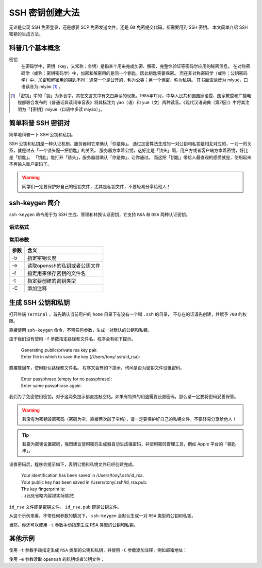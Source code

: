 SSH 密钥创建大法
================

无论是实现 SSH 免密登录，还是想要 SCP 免密发送文件，还是 Git 免密提交代码，都需要用到 SSH 密钥。
本文简单介绍 SSH 密钥的生成方法。

科普几个基本概念
----------------

密钥
   在密码学中，密钥（key，又常称：金钥）是指某个用来完成加密、解密、完整性验证等密码学应用的秘密信息。
   在对称密码学（或称：密钥密码学）中，加密和解密用的是同一个钥匙，因此钥匙需要保密。
   而在非对称密码学（或称：公钥密码学）中，加密和解密用的钥匙不同：通常一个是公开的，称为公钥；另一个保密，称为私钥。
   其书面语读音为 mìyuè，口语读音为 mìyào [1]_ 。


.. [1]
   「密钥」中的「钥」为多音字。其在文言文中有文白异读的现象。1985年12月，中华人民共和国国家语委、国家教委和广播电视部联合发布的《普通话异读词审音表》将其标注为 yào（语）和 yuè（文）两种读音。《现代汉语词典（第7版）》中将其注明为「【密钥】mìyuè（口语中多读 mìyào）」。

.. index::
   single: 密钥, 对称密码学, 非对称密码学, 公钥, 私钥


简单科普 SSH 密钥对
-------------------

简单地科普一下 SSH 公钥和私钥。

SSH 公钥和私钥是一种认证机制，服务器用它来确认「你是你」。
通过加密算法生成的一对公钥和私钥是相互对应的，一对一的关系，就是过去「一个锁头配一把钥匙」的关系。
服务器方拿着公钥，这好比是「锁头」啊，用户方或者客户端方拿着密钥，好比是「钥匙」。
「钥匙」能打开「锁头」，服务器就确认「你是你」，让你通过。
而这把「钥匙」带给人最直观的感受就是，使用起来不再输入账户密码了。

.. warning::
   同学们一定要保护好自己的密钥文件，尤其是私钥文件，不要轻易分享给他人！

ssh-keygen 简介
---------------

``ssh-keygen`` 命令用于为 SSH 生成、管理和转换认证密钥，它支持 ``RSA`` 和 ``DSA`` 两种认证密钥。

语法格式
^^^^^^^^

.. prompt:: bash $

   ssh-keygen [参数]

常用参数
^^^^^^^^

======     ==========================================
参数        含义
======     ==========================================
-b         指定密钥长度
-e         读取openssh的私钥或者公钥文件
-f         指定用来保存密钥的文件名
-t         指定要创建的密钥类型
-C         添加注释
======     ==========================================

生成 SSH 公钥和私钥
-------------------

打开终端 ``Terminal`` ，首先确认当前用户的 ``home`` 目录下有没有一个叫 ``.ssh`` 的目录，
不存在的话请先创建，并赋予 ``700`` 的权限。

.. prompt:: bash $

   cd ~
   mkdir -p ~/.ssh
   chmod 700 ~/.ssh


直接使用 ``ssh-keygen`` 命令，不带任何参数，生成一对默认的公钥和私钥。

.. prompt:: bash $

   ssh-keygen


由于我们没有使用 ``-f`` 参数指定路径和文件名，程序会有如下提示。

 | Generating public/private rsa key pair.
 | Enter file in which to save the key (/Users/tony/.ssh/id_rsa):

直接敲回车，使用默认路径和文件名。
程序又会有如下提示，询问是否为密钥文件设置密码。

 | Enter passphrase (empty for no passphrase):
 | Enter same passphrase again:

我们为了免密使用密钥，对于这两条提示都直接敲空格。如果有特殊的用途需要设置密码，那么请一定要将密码妥善保管。

.. warning::

   若没有为密钥设置密码（密码为空，直接两次敲了空格），请一定要保护好自己的私钥文件，不要轻易分享给他人！

.. tip::

   若要为密钥设置密码，强烈建议使用密码生成器自动生成强密码，并使用密码管理工具，例如 Apple 平台的「钥匙串」。

设置密码后，程序会提示如下，表明公钥和私钥文件已经创建完成。

 | Your identification has been saved in /Users/tony/.ssh/id_rsa.
 | Your public key has been saved in /Users/tony/.ssh/id_rsa.pub.
 | The key fingerprint is:
 | ...(此处省略内容视实际情况)

``id_rsa`` 文件即是密钥文件， ``id_rsa.pub`` 即是公钥文件。

从这个示例来看，不带任何参数的情况下， ``ssh-keygen`` 会默认生成一对 ``RSA`` 类型的公钥和私钥。

当然，你还可以使用 ``-t`` 参数手动指定生成 RSA 类型的公钥和私钥。

.. prompt:: bash $

   ssh-keygen -t rsa

其他示例
--------

使用 ``-t`` 参数手动指定生成 ``RSA`` 类型的公钥和私钥，并使用 ``-C`` 参数添加注释，例如邮箱地址：

.. prompt:: bash $
   
   ssh-keygen -t rsa -C "your_email_address@example.com"

使用 ``-e`` 参数读取 ``openssh`` 的私钥或者公钥文件：

.. prompt:: bash $

   ssh-keygen -e

